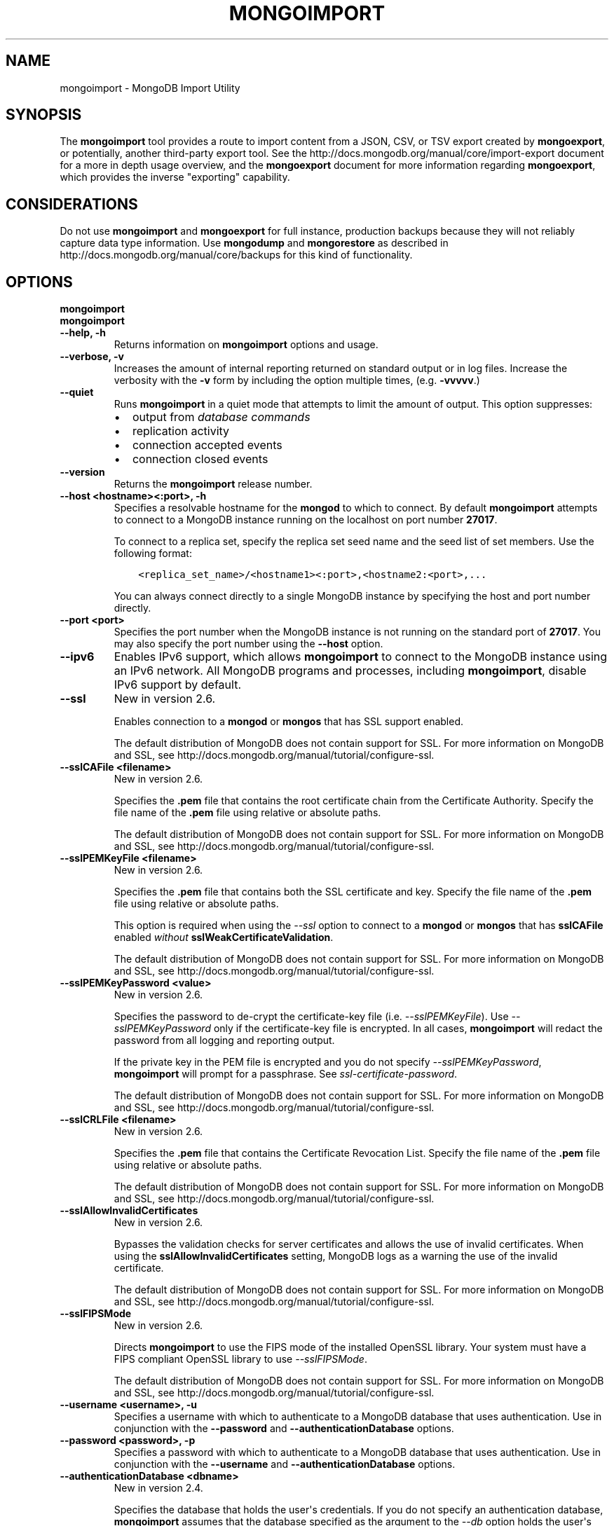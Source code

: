 .\" Man page generated from reStructuredText.
.
.TH "MONGOIMPORT" "1" "March 18, 2014" "2.6" "mongodb-manual"
.SH NAME
mongoimport \- MongoDB Import Utility
.
.nr rst2man-indent-level 0
.
.de1 rstReportMargin
\\$1 \\n[an-margin]
level \\n[rst2man-indent-level]
level margin: \\n[rst2man-indent\\n[rst2man-indent-level]]
-
\\n[rst2man-indent0]
\\n[rst2man-indent1]
\\n[rst2man-indent2]
..
.de1 INDENT
.\" .rstReportMargin pre:
. RS \\$1
. nr rst2man-indent\\n[rst2man-indent-level] \\n[an-margin]
. nr rst2man-indent-level +1
.\" .rstReportMargin post:
..
.de UNINDENT
. RE
.\" indent \\n[an-margin]
.\" old: \\n[rst2man-indent\\n[rst2man-indent-level]]
.nr rst2man-indent-level -1
.\" new: \\n[rst2man-indent\\n[rst2man-indent-level]]
.in \\n[rst2man-indent\\n[rst2man-indent-level]]u
..
.SH SYNOPSIS
.sp
The \fBmongoimport\fP tool provides a route to import content from a
JSON, CSV, or TSV export created by \fBmongoexport\fP, or
potentially, another third\-party export tool. See the
http://docs.mongodb.org/manual/core/import\-export document for a more in depth
usage overview, and the \fBmongoexport\fP document for more
information regarding \fBmongoexport\fP, which
provides the inverse "exporting" capability.
.SH CONSIDERATIONS
.sp
Do not use \fBmongoimport\fP and \fBmongoexport\fP for
full instance, production backups because they will not reliably capture data type
information. Use \fBmongodump\fP and \fBmongorestore\fP as
described in http://docs.mongodb.org/manual/core/backups for this kind of
functionality.
.SH OPTIONS
.INDENT 0.0
.TP
.B mongoimport
.UNINDENT
.INDENT 0.0
.TP
.B mongoimport
.UNINDENT
.INDENT 0.0
.TP
.B \-\-help, \-h
Returns information on \fBmongoimport\fP options and usage.
.UNINDENT
.INDENT 0.0
.TP
.B \-\-verbose, \-v
Increases the amount of internal reporting returned on standard output
or in log files. Increase the verbosity with the \fB\-v\fP form by
including the option multiple times, (e.g. \fB\-vvvvv\fP\&.)
.UNINDENT
.INDENT 0.0
.TP
.B \-\-quiet
Runs \fBmongoimport\fP in a quiet mode that attempts to limit the amount of
output. This option suppresses:
.INDENT 7.0
.IP \(bu 2
output from \fIdatabase commands\fP
.IP \(bu 2
replication activity
.IP \(bu 2
connection accepted events
.IP \(bu 2
connection closed events
.UNINDENT
.UNINDENT
.INDENT 0.0
.TP
.B \-\-version
Returns the \fBmongoimport\fP release number.
.UNINDENT
.INDENT 0.0
.TP
.B \-\-host <hostname><:port>, \-h
Specifies a resolvable hostname for the \fBmongod\fP to which to
connect. By default \fBmongoimport\fP attempts to connect to a MongoDB instance
running on the localhost on port number \fB27017\fP\&.
.sp
To connect to a replica set, specify the replica set seed name and the
seed list of set members. Use the following format:
.INDENT 7.0
.INDENT 3.5
.sp
.nf
.ft C
<replica_set_name>/<hostname1><:port>,<hostname2:<port>,...
.ft P
.fi
.UNINDENT
.UNINDENT
.sp
You can always connect directly to a single MongoDB instance by
specifying the host and port number directly.
.UNINDENT
.INDENT 0.0
.TP
.B \-\-port <port>
Specifies the port number when the MongoDB instance is not running on the
standard port of \fB27017\fP\&. You may also specify the port number
using the \fB\-\-host\fP option.
.UNINDENT
.INDENT 0.0
.TP
.B \-\-ipv6
Enables IPv6 support, which allows \fBmongoimport\fP to connect to the MongoDB
instance using an IPv6 network. All MongoDB programs and processes,
including \fBmongoimport\fP, disable IPv6 support by default.
.UNINDENT
.INDENT 0.0
.TP
.B \-\-ssl
New in version 2.6.

.sp
Enables connection to a \fBmongod\fP or \fBmongos\fP that has
SSL support enabled.
.sp
The default distribution of MongoDB does not contain support for SSL.
For more information on MongoDB and SSL, see http://docs.mongodb.org/manual/tutorial/configure\-ssl\&.
.UNINDENT
.INDENT 0.0
.TP
.B \-\-sslCAFile <filename>
New in version 2.6.

.sp
Specifies the \fB\&.pem\fP file that contains the root certificate chain
from the Certificate Authority. Specify the file name of the
\fB\&.pem\fP file using relative or absolute paths.
.sp
The default distribution of MongoDB does not contain support for SSL.
For more information on MongoDB and SSL, see http://docs.mongodb.org/manual/tutorial/configure\-ssl\&.
.UNINDENT
.INDENT 0.0
.TP
.B \-\-sslPEMKeyFile <filename>
New in version 2.6.

.sp
Specifies the \fB\&.pem\fP file that contains both the SSL certificate
and key. Specify the file name of the \fB\&.pem\fP file using relative
or absolute paths.
.sp
This option is required when using the \fI\-\-ssl\fP option to connect
to a \fBmongod\fP or \fBmongos\fP that has
\fBsslCAFile\fP enabled \fIwithout\fP
\fBsslWeakCertificateValidation\fP\&.
.sp
The default distribution of MongoDB does not contain support for SSL.
For more information on MongoDB and SSL, see http://docs.mongodb.org/manual/tutorial/configure\-ssl\&.
.UNINDENT
.INDENT 0.0
.TP
.B \-\-sslPEMKeyPassword <value>
New in version 2.6.

.sp
Specifies the password to de\-crypt the certificate\-key file (i.e.
\fI\-\-sslPEMKeyFile\fP). Use \fI\-\-sslPEMKeyPassword\fP only if
the certificate\-key file is encrypted. In all cases, \fBmongoimport\fP will
redact the password from all logging and reporting output.
.sp
If the private key in the PEM file is encrypted and you do not specify
\fI\-\-sslPEMKeyPassword\fP, \fBmongoimport\fP will prompt for a passphrase.
See \fIssl\-certificate\-password\fP\&.
.sp
The default distribution of MongoDB does not contain support for SSL.
For more information on MongoDB and SSL, see http://docs.mongodb.org/manual/tutorial/configure\-ssl\&.
.UNINDENT
.INDENT 0.0
.TP
.B \-\-sslCRLFile <filename>
New in version 2.6.

.sp
Specifies the \fB\&.pem\fP file that contains the Certificate Revocation
List. Specify the file name of the \fB\&.pem\fP file using relative or
absolute paths.
.sp
The default distribution of MongoDB does not contain support for SSL.
For more information on MongoDB and SSL, see http://docs.mongodb.org/manual/tutorial/configure\-ssl\&.
.UNINDENT
.INDENT 0.0
.TP
.B \-\-sslAllowInvalidCertificates
New in version 2.6.

.sp
Bypasses the validation checks for server certificates and allows
the use of invalid certificates. When using the
\fBsslAllowInvalidCertificates\fP setting, MongoDB logs as a
warning the use of the invalid certificate.
.sp
The default distribution of MongoDB does not contain support for SSL.
For more information on MongoDB and SSL, see http://docs.mongodb.org/manual/tutorial/configure\-ssl\&.
.UNINDENT
.INDENT 0.0
.TP
.B \-\-sslFIPSMode
New in version 2.6.

.sp
Directs \fBmongoimport\fP to use the FIPS mode of the installed OpenSSL
library. Your system must
have a FIPS compliant OpenSSL library to use \fI\-\-sslFIPSMode\fP\&.
.sp
The default distribution of MongoDB does not contain support for SSL.
For more information on MongoDB and SSL, see http://docs.mongodb.org/manual/tutorial/configure\-ssl\&.
.UNINDENT
.INDENT 0.0
.TP
.B \-\-username <username>, \-u
Specifies a username with which to authenticate to a MongoDB database
that uses authentication. Use in conjunction with the \fB\-\-password\fP and
\fB\-\-authenticationDatabase\fP options.
.UNINDENT
.INDENT 0.0
.TP
.B \-\-password <password>, \-p
Specifies a password with which to authenticate to a MongoDB database
that uses authentication. Use in conjunction with the \fB\-\-username\fP and
\fB\-\-authenticationDatabase\fP options.
.UNINDENT
.INDENT 0.0
.TP
.B \-\-authenticationDatabase <dbname>
New in version 2.4.

.sp
Specifies the database that holds the user\(aqs credentials.
If you do not specify an authentication database, \fBmongoimport\fP assumes
that the database specified as the argument to the \fI\-\-db\fP option
holds the user\(aqs credentials.
.UNINDENT
.INDENT 0.0
.TP
.B \-\-authenticationMechanism <name>
New in version 2.4.

.sp
Specifies the authentication mechanism. By default, the authentication
mechanism is \fBMONGODB\-CR\fP, which is the MongoDB challenge/response
authentication mechanism. In MongoDB Enterprise, \fBmongoimport\fP also includes
support for \fBGSSAPI\fP to handle Kerberos authentication. See
http://docs.mongodb.org/manual/tutorial/control\-access\-to\-mongodb\-with\-kerberos\-authentication
for more information about Kerberos authentication.
.UNINDENT
.INDENT 0.0
.TP
.B \-\-dbpath <path>
Specifies the directory of the MongoDB data files. If used, the
\fI\-\-dbpath\fP option enables \fBmongoimport\fP to attach directly to local data
files without a running \fBmongod\fP\&. When run with \fI\-\-dbpath\fP,
\fBmongoimport\fP locks access to the data directory. No \fBmongod\fP can
access the same path while the process runs.
.UNINDENT
.INDENT 0.0
.TP
.B \-\-directoryperdb
When used in conjunction with the corresponding option in
\fBmongod\fP, allows \fBmongoimport\fP to access data from MongoDB
instances that use an on\-disk format where every database has a distinct
directory. This option is only relevant when specifying the
\fI\-\-dbpath\fP option.
.UNINDENT
.INDENT 0.0
.TP
.B \-\-journal
Allows \fBmongoimport\fP operations to use the durability \fIjournal\fP to
ensure data files remain valid and recoverable. This option is only
relevant when specifying the \fI\-\-dbpath\fP option.
.UNINDENT
.INDENT 0.0
.TP
.B \-\-db <database>, \-d
Specifies the name of the database on which to run \fBmongoimport\fP\&.
.UNINDENT
.INDENT 0.0
.TP
.B \-\-collection <collection>, \-c
Specifies the collection to import.
.sp
New in version 2.6: If you do not specify \fI\-\-collection\fP,
\fBmongoimport\fP takes the collection name from the input
filename. MongoDB omits the extension of the file from the
collection name, if the input file has an extension.

.UNINDENT
.INDENT 0.0
.TP
.B \-\-fields <field1[,field2]>, \-f
Specify a comma separated list of field names when importing \fIcsv\fP
or \fItsv\fP files that do not have field names in the first (i.e.
header) line of the file.
.UNINDENT
.INDENT 0.0
.TP
.B \-\-fieldFile <filename>
As an alternative to \fI\%\-\-fields\fP, the \fI\%\-\-fieldFile\fP
option allows you to specify a file that holds a list of field names if
your \fIcsv\fP or \fItsv\fP file does not include field names in the
first line of the file (i.e. header). Place one field per line.
.UNINDENT
.INDENT 0.0
.TP
.B \-\-ignoreBlanks
Ignores empty fields in \fIcsv\fP and \fItsv\fP exports. If not
specified, \fBmongoimport\fP creates fields without values in
imported documents.
.UNINDENT
.INDENT 0.0
.TP
.B \-\-type <json|csv|tsv>
Specifies the file type to import. The default format is \fIJSON\fP,
but it\(aqs possible to import \fIcsv\fP and \fItsv\fP files.
.UNINDENT
.INDENT 0.0
.TP
.B \-\-file <filename>
Specifies the location and name of a file containing the data to import.
If you do not specify a file, \fBmongoimport\fP reads data from
standard input (e.g. "stdin").
.UNINDENT
.INDENT 0.0
.TP
.B \-\-drop
Modifies the import process so that the target instance drops
every collection before importing the collection from the input.
.UNINDENT
.INDENT 0.0
.TP
.B \-\-headerline
If using \fI\-\-type csv\fP or \fI\-\-type
tsv\fP, uses the first line as field names.
Otherwise, \fBmongoimport\fP will import the first line as a
distinct document.
.UNINDENT
.INDENT 0.0
.TP
.B \-\-upsert
Modifies the import process to update existing objects in the
database if they match an imported object, while inserting all
other objects.
.sp
If you do not specify a field or fields using the
\fI\%\-\-upsertFields\fP \fBmongoimport\fP will upsert on the
basis of the \fB_id\fP field.
.UNINDENT
.INDENT 0.0
.TP
.B \-\-upsertFields <field1[,field2]>
Specifies a list of fields for the query portion of the
\fIupsert\fP\&. Use this option if the \fB_id\fP fields in the
existing documents don\(aqt match the field in the document, but
another field or field combination can uniquely identify
documents as a basis for performing upsert operations.
.sp
To ensure adequate performance, indexes should exist for this
field or fields.
.UNINDENT
.INDENT 0.0
.TP
.B \-\-stopOnError
New in version 2.2.

.sp
Forces \fBmongoimport\fP to halt the import operation at the
first error rather than continuing the operation despite errors.
.UNINDENT
.INDENT 0.0
.TP
.B \-\-jsonArray
Accepts the import of data expressed with multiple MongoDB documents
within a single \fIJSON\fP array.
.sp
Used in conjunction with \fImongoexport \-\-jsonArray\fP to
import data written as a single \fIJSON\fP array. Limited to
imports of 16 MB or smaller.
.UNINDENT
.SH USE
.sp
In this example, \fBmongoimport\fP imports the \fIcsv\fP
formatted data in the \fB/opt/backups/contacts.csv\fP into the
collection \fBcontacts\fP in the \fBusers\fP database on the MongoDB
instance running on the localhost port numbered \fB27017\fP\&.
.INDENT 0.0
.INDENT 3.5
.sp
.nf
.ft C
mongoimport \-\-db users \-\-collection contacts \-\-type csv \-\-file /opt/backups/contacts.csv
.ft P
.fi
.UNINDENT
.UNINDENT
.sp
Since \fBmongoimport\fP uses the input file name (minus the
extension) as the collection name if \fB\-c\fP or \fB\-\-collection\fP is
unspecified, the following example is equivalent to the previous
example:
.INDENT 0.0
.INDENT 3.5
.sp
.nf
.ft C
mongoimport \-\-db users \-\-type csv \-\-file /opt/backups/contacts.csv
.ft P
.fi
.UNINDENT
.UNINDENT
.sp
In the following example, \fBmongoimport\fP imports the data in
the \fIJSON\fP formatted file \fBcontacts.json\fP into the collection
\fBcontacts\fP on the MongoDB instance running on the localhost port
number 27017.
.INDENT 0.0
.INDENT 3.5
.sp
.nf
.ft C
mongoimport \-\-collection contacts \-\-file contacts.json
.ft P
.fi
.UNINDENT
.UNINDENT
.sp
In the next example, \fBmongoimport\fP takes data passed to it on
standard input (i.e. with a \fB|\fP pipe.)  and imports it into the
MongoDB datafiles located at \fB/srv/mongodb/\fP\&. if the import process
encounters an error, the \fBmongoimport\fP will halt because of
the \fI\-\-stopOnError\fP option.
.INDENT 0.0
.INDENT 3.5
.sp
.nf
.ft C
mongoimport \-\-db sales \-\-collection contacts \-\-stopOnError \-\-dbpath /srv/mongodb/
.ft P
.fi
.UNINDENT
.UNINDENT
.sp
In the final example, \fBmongoimport\fP imports data from the
file \fB/opt/backups/mdb1\-examplenet.json\fP into the collection
\fBcontacts\fP within the database \fBmarketing\fP on a remote MongoDB
database. This \fBmongoimport\fP accesses the \fBmongod\fP
instance running on the host \fBmongodb1.example.net\fP over port
\fB37017\fP, which requires the username \fBuser\fP and the password
\fBpass\fP\&.
.INDENT 0.0
.INDENT 3.5
.sp
.nf
.ft C
mongoimport \-\-host mongodb1.example.net \-\-port 37017 \-\-username user \-\-password pass \-\-collection contacts \-\-db marketing \-\-file /opt/backups/mdb1\-examplenet.json
.ft P
.fi
.UNINDENT
.UNINDENT
.SH TYPE FIDELITY
.sp
\fBWARNING:\fP
.INDENT 0.0
.INDENT 3.5
\fBmongoimport\fP and \fBmongoexport\fP do not reliably
preserve all rich \fIBSON\fP data types because \fIJSON\fP can
only represent a subset of the types supported by BSON. As a result,
data exported or imported with these tools may lose some measure of
fidelity. See http://docs.mongodb.org/manual/reference/mongodb\-extended\-json for more
information.
.UNINDENT
.UNINDENT
.sp
JSON can only represent a subset of the types supported by BSON. To
preserve type information, \fBmongoimport\fP accepts \fBstrict
mode representation\fP for certain
types.
.sp
For example, to preserve type information for BSON types
\fBdata_date\fP and \fBdata_numberlong\fP during
\fBmongoimport\fP, the data should be in strict mode
representation, as in the following:
.INDENT 0.0
.INDENT 3.5
.sp
.nf
.ft C
{ "_id" : 1, "volume" : { "$numberLong" : "2980000" }, "date" : { "$date" : "2014\-03\-13T13:47:42.483\-0400" } }
.ft P
.fi
.UNINDENT
.UNINDENT
.sp
For the \fBdata_numberlong\fP type, \fBmongoimport\fP
converts into a float during the import.
.sp
See http://docs.mongodb.org/manual/reference/mongodb\-extended\-json for a complete list of
these types and the representations used.
.SH AUTHOR
MongoDB Documentation Project
.SH COPYRIGHT
2011-2014, MongoDB, Inc.
.\" Generated by docutils manpage writer.
.
